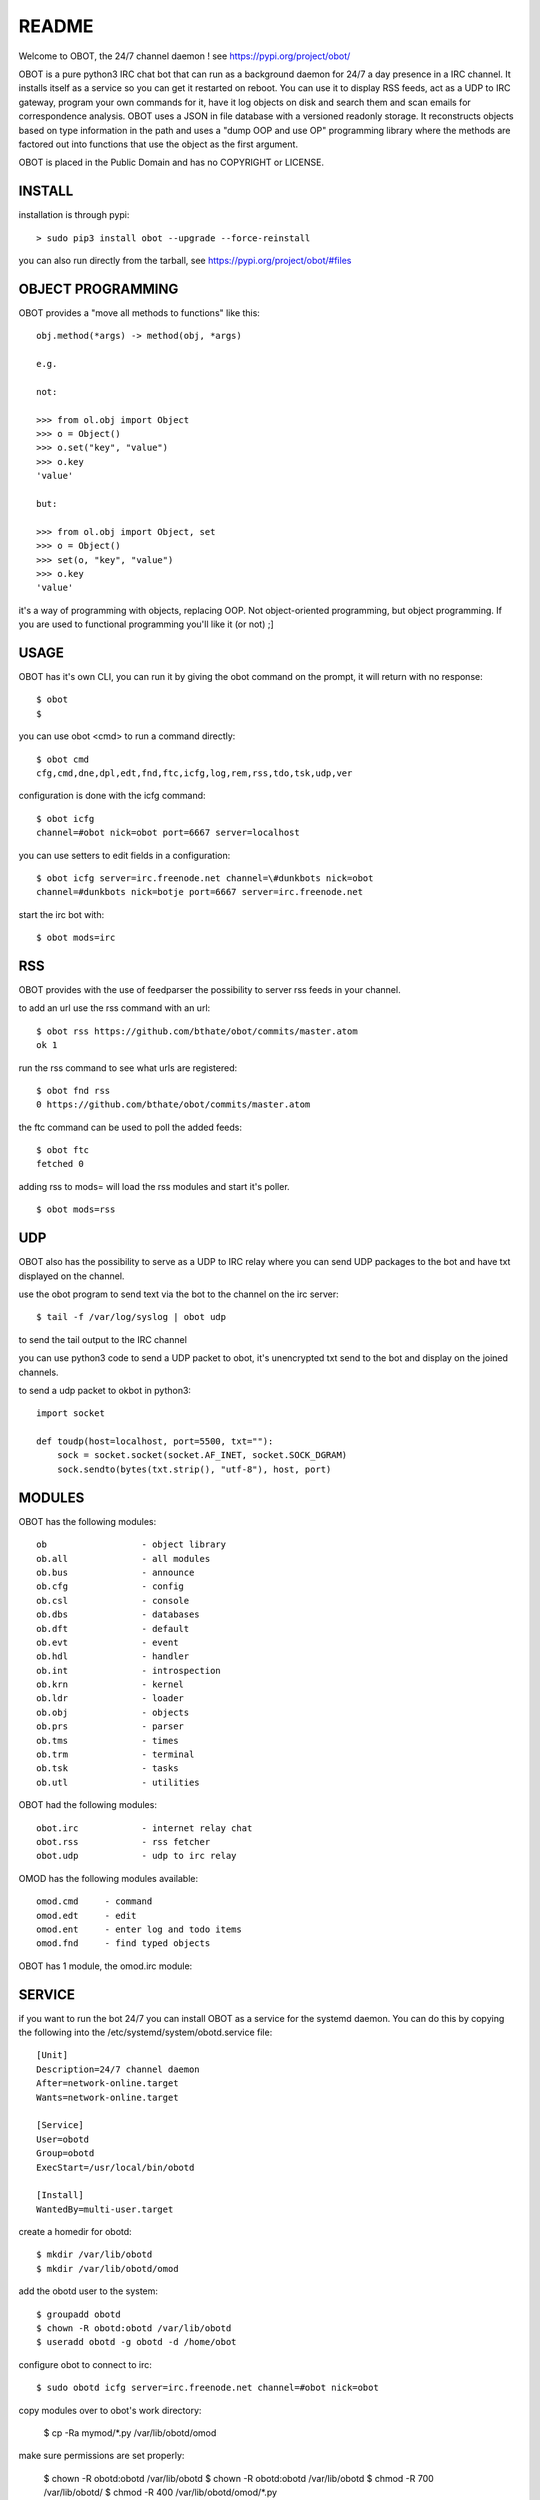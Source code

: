 README
######

Welcome to OBOT, the 24/7 channel daemon ! see https://pypi.org/project/obot/ 

OBOT is a pure python3 IRC chat bot that can run as a background daemon
for 24/7 a day presence in a IRC channel. It installs itself as a service so
you can get it restarted on reboot. You can use it to display RSS feeds, act as a
UDP to IRC gateway, program your own commands for it, have it log objects on
disk and search them and scan emails for correspondence analysis. OBOT uses
a JSON in file database with a versioned readonly storage. It reconstructs
objects based on type information in the path and uses a "dump OOP and use
OP" programming library where the methods are factored out into functions
that use the object as the first argument. 

OBOT is placed in the Public Domain and has no COPYRIGHT or LICENSE.

INSTALL
=======

installation is through pypi:

::

 > sudo pip3 install obot --upgrade --force-reinstall

you can also run directly from the tarball, see https://pypi.org/project/obot/#files

OBJECT PROGRAMMING
==================

OBOT provides a "move all methods to functions" like this:

::

 obj.method(*args) -> method(obj, *args) 

 e.g.

 not:

 >>> from ol.obj import Object
 >>> o = Object()
 >>> o.set("key", "value")
 >>> o.key
 'value'

 but:

 >>> from ol.obj import Object, set
 >>> o = Object()
 >>> set(o, "key", "value")
 >>> o.key
 'value'

it's a way of programming with objects, replacing OOP. Not object-oriented programming, but object programming. If you are used to functional programming you'll like it (or not) ;]

USAGE
=====

OBOT has it's own CLI, you can run it by giving the obot command on the
prompt, it will return with no response:

:: 

 $ obot
 $ 

you can use obot <cmd> to run a command directly:

::

 $ obot cmd
 cfg,cmd,dne,dpl,edt,fnd,ftc,icfg,log,rem,rss,tdo,tsk,udp,ver

configuration is done with the icfg command:

::

 $ obot icfg
 channel=#obot nick=obot port=6667 server=localhost

you can use setters to edit fields in a configuration:

::

 $ obot icfg server=irc.freenode.net channel=\#dunkbots nick=obot
 channel=#dunkbots nick=botje port=6667 server=irc.freenode.net

start the irc bot with:

::

 $ obot mods=irc

RSS
===

OBOT provides with the use of feedparser the possibility to server rss
feeds in your channel. 

to add an url use the rss command with an url:

::

 $ obot rss https://github.com/bthate/obot/commits/master.atom
 ok 1

run the rss command to see what urls are registered:

::

 $ obot fnd rss
 0 https://github.com/bthate/obot/commits/master.atom

the ftc command can be used to poll the added feeds:

::

 $ obot ftc
 fetched 0

adding rss to mods= will load the rss modules and start it's poller.

::

 $ obot mods=rss


UDP
===

OBOT also has the possibility to serve as a UDP to IRC relay where you
can send UDP packages to the bot and have txt displayed on the channel.

use the obot program to send text via the bot to the channel on the irc server:

::

 $ tail -f /var/log/syslog | obot udp

to send the tail output to the IRC channel

you can use python3 code to send a UDP packet to obot, it's unencrypted
txt send to the bot and display on the joined channels.

to send a udp packet to okbot in python3:

::

 import socket

 def toudp(host=localhost, port=5500, txt=""):
     sock = socket.socket(socket.AF_INET, socket.SOCK_DGRAM)
     sock.sendto(bytes(txt.strip(), "utf-8"), host, port)

MODULES
=======

OBOT has the following modules:

::

    ob                  - object library
    ob.all              - all modules
    ob.bus              - announce
    ob.cfg              - config
    ob.csl              - console
    ob.dbs              - databases
    ob.dft              - default
    ob.evt              - event
    ob.hdl              - handler
    ob.int              - introspection
    ob.krn              - kernel
    ob.ldr              - loader
    ob.obj              - objects
    ob.prs              - parser
    ob.tms              - times
    ob.trm              - terminal
    ob.tsk              - tasks
    ob.utl              - utilities

OBOT had the following modules:

::

    obot.irc		- internet relay chat
    obot.rss		- rss fetcher
    obot.udp		- udp to irc relay

OMOD has the following modules available:

::

   omod.cmd	- command
   omod.edt	- edit
   omod.ent	- enter log and todo items
   omod.fnd	- find typed objects

OBOT has 1 module, the omod.irc module:

SERVICE
=======

if you want to run the bot 24/7 you can install OBOT as a service for
the systemd daemon. You can do this by copying the following into
the /etc/systemd/system/obotd.service file:

::

 [Unit]
 Description=24/7 channel daemon
 After=network-online.target
 Wants=network-online.target

 [Service]
 User=obotd
 Group=obotd
 ExecStart=/usr/local/bin/obotd

 [Install]
 WantedBy=multi-user.target

create a homedir for obotd:

::

 $ mkdir /var/lib/obotd
 $ mkdir /var/lib/obotd/omod

add the obotd user to the system:

::

 $ groupadd obotd
 $ chown -R obotd:obotd /var/lib/obotd
 $ useradd obotd -g obotd -d /home/obot

configure obot to connect to irc:

::

 $ sudo obotd icfg server=irc.freenode.net channel=#obot nick=obot

copy modules over to obot's work directory:

 $ cp -Ra mymod/*.py /var/lib/obotd/omod

make sure permissions are set properly:

 $ chown -R obotd:obotd /var/lib/obotd
 $ chown -R obotd:obotd /var/lib/obotd
 $ chmod -R 700 /var/lib/obotd/
 $ chmod -R 400 /var/lib/obotd/omod/*.py

add the obotd service with:

::

 $ sudo systemctl enable obotd
 $ sudo systemctl daemon-reload

then restart the obotd service.

::

 $ sudo service obotd stop
 $ sudo service obotd start

if you don't want obotd to startup at boot, remove the service file:

::

 $ sudo rm /etc/systemd/system/obotd.service

CONTACT
=======

contact me on IRC/freenode/#dunkbots or email me at bthate@dds.nl

| Bart Thate (bthate@dds.nl, thatebart@gmail.com)
| botfather on #dunkbots irc.freenode.net
